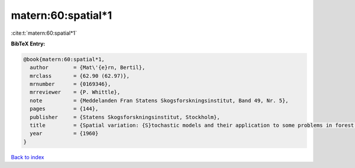 matern:60:spatial*1
===================

:cite:t:`matern:60:spatial*1`

**BibTeX Entry:**

.. code-block:: bibtex

   @book{matern:60:spatial*1,
     author        = {Mat\'{e}rn, Bertil},
     mrclass       = {62.90 (62.97)},
     mrnumber      = {0169346},
     mrreviewer    = {P. Whittle},
     note          = {Meddelanden Fran Statens Skogsforskningsinstitut, Band 49, Nr. 5},
     pages         = {144},
     publisher     = {Statens Skogsforskningsinstitut, Stockholm},
     title         = {Spatial variation: {S}tochastic models and their application to some problems in forest surveys and other sampling investigations},
     year          = {1960}
   }

`Back to index <../By-Cite-Keys.html>`_
